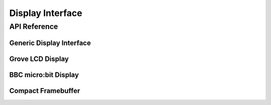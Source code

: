 .. comment
   not documenting
   .. doxygengroup:: display_interfaces

.. _display_api:

Display Interface
#################

API Reference
*************

Generic Display Interface
=========================

.. doxygengroup:: display_interface

Grove LCD Display
=================

.. doxygengroup:: grove_display

BBC micro:bit Display
=====================

.. doxygengroup:: mb_display

Compact Framebuffer
================================

.. doxygengroup:: compact_framebuffer
